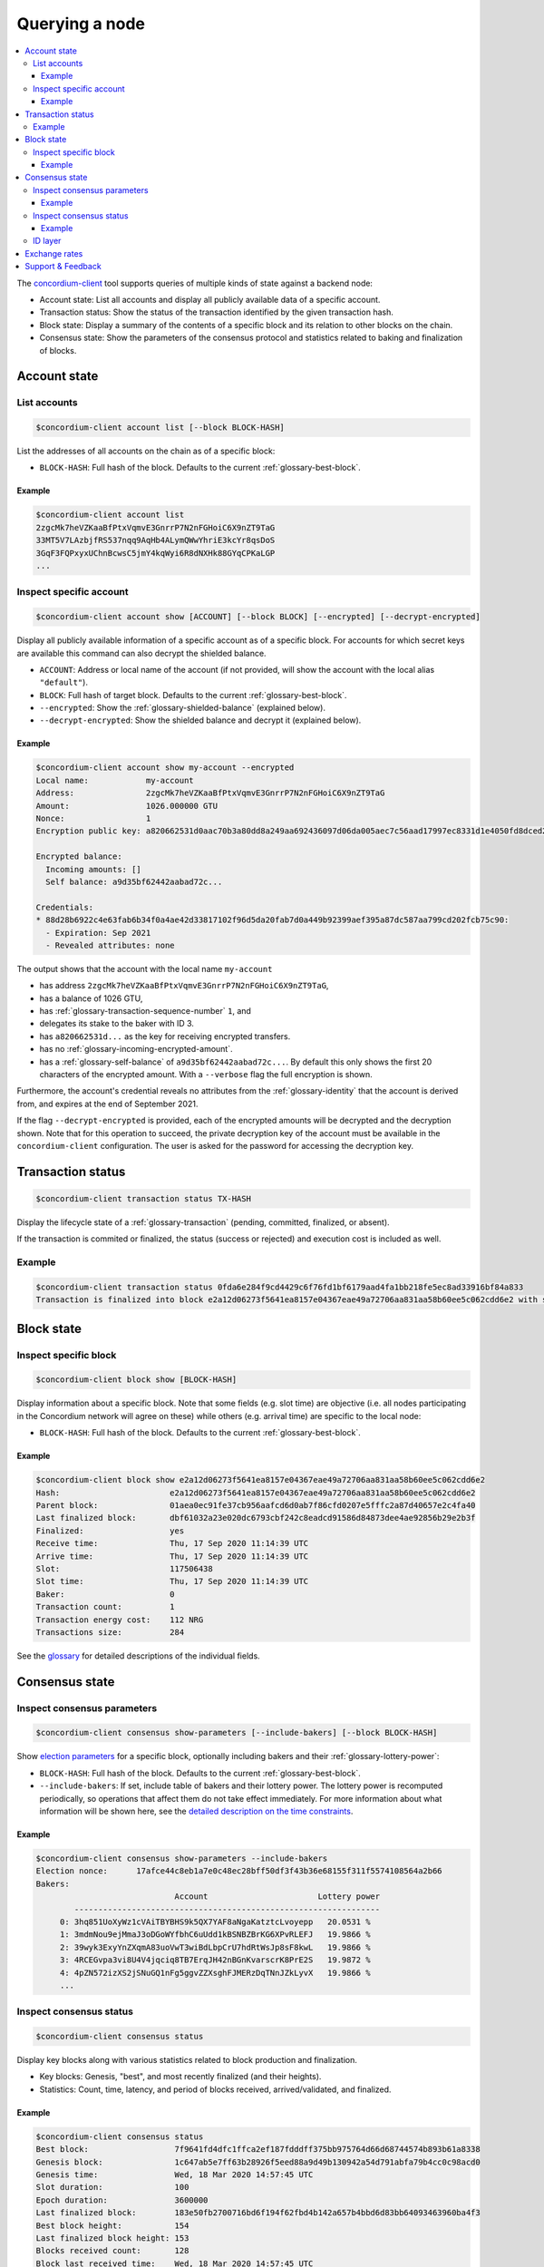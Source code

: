 
.. _Account state: #account-state
.. _List accounts: #list-accounts
.. _Inspect specific account: #inspect-specific-account
.. _Transaction status: #transaction-status
.. _Block state: #block-state
.. _Inspect specific block: #inspect-specific-block
.. _Consensus state: #consensus-state
.. _Inspect consensus parameters: #inspect-consensus-parameters
.. _Inspect consensus status: #inspect-consensus-status
.. _ID layer: #id-layer
.. _concordium-client: /testnet/references/concordium-client.html
.. _identity: /testnet/references/id-accounts.html
.. _glossary: /testnet/see-also/glossary.html
.. _Discord: https://discord.com/invite/xWmQ5tp

===============
Querying a node
===============

.. contents::
   :local:
   :backlinks: none

The concordium-client_ tool supports queries of multiple kinds of state against
a backend node:

-  Account state: List all accounts and display all publicly available
   data of a specific account.
-  Transaction status: Show the status of the transaction identified by
   the given transaction hash.
-  Block state: Display a summary of the contents of a specific block
   and its relation to other blocks on the chain.
-  Consensus state: Show the parameters of the consensus protocol and
   statistics related to baking and finalization of blocks.


.. _query-account-state:

Account state
=============

List accounts
-------------

.. code-block:: console

   $concordium-client account list [--block BLOCK-HASH]

List the addresses of all accounts on the chain as of a specific block:

-  ``BLOCK-HASH``: Full hash of the block. Defaults to the current :ref:`glossary-best-block`.

Example
~~~~~~~

.. code-block:: console

   $concordium-client account list
   2zgcMk7heVZKaaBfPtxVqmvE3GnrrP7N2nFGHoiC6X9nZT9TaG
   33MT5V7LAzbjfRS537nqq9AqHb4ALymQWwYhriE3kcYr8qsDoS
   3GqF3FQPxyxUChnBcwsC5jmY4kqWyi6R8dNXHk88GYqCPKaLGP
   ...

Inspect specific account
------------------------

.. code-block:: console

   $concordium-client account show [ACCOUNT] [--block BLOCK] [--encrypted] [--decrypt-encrypted]

Display all publicly available information of a specific account as of a
specific block. For accounts for which secret keys are available this command
can also decrypt the shielded balance.

-  ``ACCOUNT``: Address or local name of the account (if not provided,
   will show the account with the local alias ``"default"``).
-  ``BLOCK``: Full hash of target block. Defaults to the current :ref:`glossary-best-block`.
-  ``--encrypted``: Show the :ref:`glossary-shielded-balance` (explained below).
-  ``--decrypt-encrypted``: Show the shielded balance and decrypt it
   (explained below).

Example
~~~~~~~

.. code-block:: console

   $concordium-client account show my-account --encrypted
   Local name:            my-account
   Address:               2zgcMk7heVZKaaBfPtxVqmvE3GnrrP7N2nFGHoiC6X9nZT9TaG
   Amount:                1026.000000 GTU
   Nonce:                 1
   Encryption public key: a820662531d0aac70b3a80dd8a249aa692436097d06da005aec7c56aad17997ec8331d1e4050fd8dced2b92f06277bd5acf72a731dc9fdac7f37c93a7be919d2bfe3fe7a19731b0f764f5cb2d0c1e7aad6f17eb378fb306f27408c9e7ea966d9

   Encrypted balance:
     Incoming amounts: []
     Self balance: a9d35bf62442aabad72c...

   Credentials:
   * 88d28b6922c4e63fab6b34f0a4ae42d33817102f96d5da20fab7d0a449b92399aef395a87dc587aa799cd202fcb75c90:
     - Expiration: Sep 2021
     - Revealed attributes: none

The output shows that the account with the local name ``my-account``

-  has address ``2zgcMk7heVZKaaBfPtxVqmvE3GnrrP7N2nFGHoiC6X9nZT9TaG``,
-  has a balance of 1026 GTU,
-  has :ref:`glossary-transaction-sequence-number` ``1``, and
-  delegates its stake to the baker with ID 3.
-  has ``a820662531d...`` as the key for receiving encrypted transfers.
-  has no :ref:`glossary-incoming-encrypted-amount`.
-  has a :ref:`glossary-self-balance` of ``a9d35bf62442aabad72c...``. By default this
   only shows the first 20 characters of the encrypted amount. With a
   ``--verbose`` flag the full encryption is shown.

Furthermore, the account's credential reveals no attributes from the :ref:`glossary-identity`
that the account is derived from, and expires at the end of September 2021.

If the flag ``--decrypt-encrypted`` is provided, each of the encrypted amounts
will be decrypted and the decryption shown. Note that for this operation to
succeed, the private decryption key of the account must be available in the
``concordium-client`` configuration. The user is asked for the password for
accessing the decryption key.

Transaction status
==================

.. code-block:: console

   $concordium-client transaction status TX-HASH

Display the lifecycle state of a :ref:`glossary-transaction` (pending, committed, finalized,
or absent).

If the transaction is commited or finalized, the status (success or rejected)
and execution cost is included as well.

Example
-------

.. code-block:: console

   $concordium-client transaction status 0fda6e284f9cd4429c6f76fd1bf6179aad4fa1bb218fe5ec8ad33916bf84a833
   Transaction is finalized into block e2a12d06273f5641ea8157e04367eae49a72706aa831aa58b60ee5c062cdd6e2 with status "success" and cost 0.011200 GTU (112 NRG).

Block state
===========

Inspect specific block
----------------------

.. code-block:: console

   $concordium-client block show [BLOCK-HASH]

Display information about a specific block. Note that some fields (e.g. slot
time) are objective (i.e. all nodes participating in the Concordium network will
agree on these) while others (e.g. arrival time) are specific to the local node:

-  ``BLOCK-HASH``: Full hash of the block. Defaults to the current :ref:`glossary-best-block`.

Example
~~~~~~~

.. code-block:: console

   $concordium-client block show e2a12d06273f5641ea8157e04367eae49a72706aa831aa58b60ee5c062cdd6e2
   Hash:                       e2a12d06273f5641ea8157e04367eae49a72706aa831aa58b60ee5c062cdd6e2
   Parent block:               01aea0ec91fe37cb956aafcd6d0ab7f86cfd0207e5fffc2a87d40657e2c4fa40
   Last finalized block:       dbf61032a23e020dc6793cbf242c8eadcd91586d84873dee4ae92856b29e2b3f
   Finalized:                  yes
   Receive time:               Thu, 17 Sep 2020 11:14:39 UTC
   Arrive time:                Thu, 17 Sep 2020 11:14:39 UTC
   Slot:                       117506438
   Slot time:                  Thu, 17 Sep 2020 11:14:39 UTC
   Baker:                      0
   Transaction count:          1
   Transaction energy cost:    112 NRG
   Transactions size:          284

See the `glossary`_ for detailed descriptions of the individual fields.

Consensus state
===============

Inspect consensus parameters
----------------------------

.. code-block:: console

   $concordium-client consensus show-parameters [--include-bakers] [--block BLOCK-HASH]

Show `election parameters`_ for a specific block, optionally including
bakers and their :ref:`glossary-lottery-power`:

-  ``BLOCK-HASH``: Full hash of the block. Defaults to the current :ref:`glossary-best-block`.
-  ``--include-bakers``: If set, include table of bakers and their
   lottery power. The lottery power is recomputed periodically, so operations
   that affect them do not take effect immediately. For more information about
   what information will be shown here, see the `detailed description on the
   time constraints`_.

Example
~~~~~~~

.. code-block:: console

   $concordium-client consensus show-parameters --include-bakers
   Election nonce:      17afce44c8eb1a7e0c48ec28bff50df3f43b36e68155f311f5574108564a2b66
   Bakers:
                                Account                       Lottery power
           ----------------------------------------------------------------
        0: 3hq851UoXyWz1cVAiTBYBHS9k5QX7YAF8aNgaKatztcLvoyepp   20.0531 %
        1: 3mdmNou9ejMmaJ3oDGoWYfbhC6uUdd1kBSNBZBrKG6XPvRLEFJ   19.9866 %
        2: 39wyk3ExyYnZXqmA83uoVwT3wiBdLbpCrU7hdRtWsJp8sF8kwL   19.9866 %
        3: 4RCEGvpa3vi8U4V4jqciq8TB7ErqJH42nBGnKvarscrK8PrE2S   19.9872 %
        4: 4pZN572izXS2jSNuGQ1nFg5ggvZZXsghFJMERzDqTNnJZkLyvX   19.9866 %
        ...

.. _`election parameters`: /testnet/see-also/glossary.html#leader-election
.. _detailed description on the time constraints: /testnet/guides/become-baker.html/#epocs-and-slots

Inspect consensus status
------------------------

.. code-block:: console

   $concordium-client consensus status

Display key blocks along with various statistics related to block production and
finalization.

-  Key blocks: Genesis, "best", and most recently finalized (and their
   heights).
-  Statistics: Count, time, latency, and period of blocks received,
   arrived/validated, and finalized.

Example
~~~~~~~

.. code-block:: console

   $concordium-client consensus status
   Best block:                  7f9641fd4dfc1ffca2ef187fdddff375bb975764d66d68744574b893b61a8338
   Genesis block:               1c647ab5e7ff63b28926f5eed88a9d49b130942a54d791abfa79b4cc0c98acd0
   Genesis time:                Wed, 18 Mar 2020 14:57:45 UTC
   Slot duration:               100
   Epoch duration:              3600000
   Last finalized block:        183e50fb2700716bd6f194f62fbd4b142a657b4bbd6d83bb64093463960ba4f3
   Best block height:           154
   Last finalized block height: 153
   Blocks received count:       128
   Block last received time:    Wed, 18 Mar 2020 14:57:45 UTC
   Block receive latency:          60 ms (EMA),    39 ms (EMSD)
   Block receive period:         7812 ms (EMA),  9086 ms (EMSD)
   Blocks verified count:       171
   Block last arrived time:     Wed, 18 Mar 2020 14:57:45 UTC
   Block arrive latency:           61 ms (EMA),    60 ms (EMSD)
   Block arrive period:          5029 ms (EMA),  6388 ms (EMSD)
   Transactions per block:          0 ms (EMA),     3 ms (EMSD)
   Finalization count:          51
   Last finalized time:         Wed, 18 Mar 2020 14:57:50 UTC
   Finalization period:         17434 ms (EMA), 11541 ms (EMSD)

EMA and EMSD refer to Exponential Moving Average and Exponential Moving
Standard Deviation, respectively.

ID layer
--------

.. code-block:: console

   $concordium-client identity show (identity-providers|anonymity-revokers) [--block BLOCK]

Display the list of identity providers or anonymity revokers at a given block,
defaulting to the :ref:`best block<glossary-best-block>`.

.. _exchange-rates:

Exchange rates
==============

Conversion rates between NRG, GTU, and Euros can fluctuate between blocks. To get a best estimate of the current
exchange rates, query the chain parameters of the :ref:`best block<glossary-best-block>`:

.. code-block:: console

   $concordium-client raw GetBlockSummary

You can also add a block hash at the end of the command to query a specific block.

The command returns the information about a block in JSON format. The exchange rates are
in the ``chainParameters`` section under ``microGTUPerEuro`` and ``euroPerEnergy``:

.. code-block:: json

    ...
    "chainParameters": {
        ...
        "microGTUPerEuro": {
            "denominator": 1,
            "numerator": 100 000 000
        },
        ...
        "euroPerEnergy": {
            "denominator": 1 000 000,
            "numerator": 1
        }

In this example, conversions between Euros, GTU and NRG are as follows:

- 1 EUR = 100 000 000 microGTU = 100 000 000 / 1 000 000 GTU = 100 GTU
- 1 NRG = 10 :sup:`-6` EUR
- 1 NRG = 10 :sup:`-4` GTU

Conversion changes happen through transactions that update the chain parameters.
If an update transaction has been posted it will take time to take effect. You can see
whether updates to the chain parameters are being processed by looking for attributes
that are prefixed with ``pending`` in the result of the above query.

Support & Feedback
==================

If you run into any issues or have suggestions, post your question or feedback
on `Discord`_, or contact us at testnet@concordium.com.

